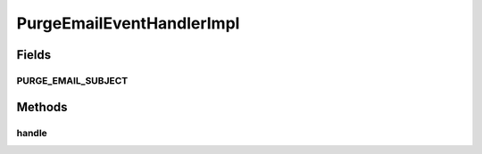 .. java:import:: org.joda.time DateTime

.. java:import:: org.motechproject.email.domain EmailRecord

.. java:import:: org.motechproject.event MotechEvent

.. java:import:: org.motechproject.event.listener.annotations MotechListener

.. java:import:: org.springframework.beans.factory.annotation Autowired

.. java:import:: org.springframework.stereotype Service

.. java:import:: java.util List

PurgeEmailEventHandlerImpl
==========================

.. java:package:: org.motechproject.email.service.impl
   :noindex:

.. java:type:: @Service public class PurgeEmailEventHandlerImpl

   The \ ``PurgeEmailEventHandlerImpl``\  class is responsible for handling events, connected with purging {@Link EmailRecord}s

Fields
------
PURGE_EMAIL_SUBJECT
^^^^^^^^^^^^^^^^^^^

.. java:field:: public static final String PURGE_EMAIL_SUBJECT
   :outertype: PurgeEmailEventHandlerImpl

Methods
-------
handle
^^^^^^

.. java:method:: @MotechListener public void handle(MotechEvent event)
   :outertype: PurgeEmailEventHandlerImpl

